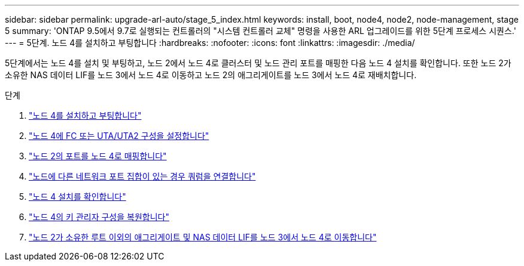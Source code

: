 ---
sidebar: sidebar 
permalink: upgrade-arl-auto/stage_5_index.html 
keywords: install, boot, node4, node2, node-management,  stage 5 
summary: 'ONTAP 9.5에서 9.7로 실행되는 컨트롤러의 "시스템 컨트롤러 교체" 명령을 사용한 ARL 업그레이드를 위한 5단계 프로세스 시퀀스.' 
---
= 5단계. 노드 4를 설치하고 부팅합니다
:hardbreaks:
:nofooter: 
:icons: font
:linkattrs: 
:imagesdir: ./media/


[role="lead"]
5단계에서는 노드 4를 설치 및 부팅하고, 노드 2에서 노드 4로 클러스터 및 노드 관리 포트를 매핑한 다음 노드 4 설치를 확인합니다. 또한 노드 2가 소유한 NAS 데이터 LIF를 노드 3에서 노드 4로 이동하고 노드 2의 애그리게이트를 노드 3에서 노드 4로 재배치합니다.

.단계
. link:install_boot_node4.html["노드 4를 설치하고 부팅합니다"]
. link:set_fc_or_uta_uta2_config_node4.html["노드 4에 FC 또는 UTA/UTA2 구성을 설정합니다"]
. link:map_ports_node2_node4.html["노드 2의 포트를 노드 4로 매핑합니다"]
. link:join_quorum_node_has_different_ports_stage5.html["노드에 다른 네트워크 포트 집합이 있는 경우 쿼럼을 연결합니다"]
. link:verify_node4_installation.html["노드 4 설치를 확인합니다"]
. link:restore_key-manager_config_node4.html["노드 4의 키 관리자 구성을 복원합니다"]
. link:move_non_root_aggr_and_nas_data_lifs_node2_from_node3_to_node4.html["노드 2가 소유한 루트 이외의 애그리게이트 및 NAS 데이터 LIF를 노드 3에서 노드 4로 이동합니다"]

